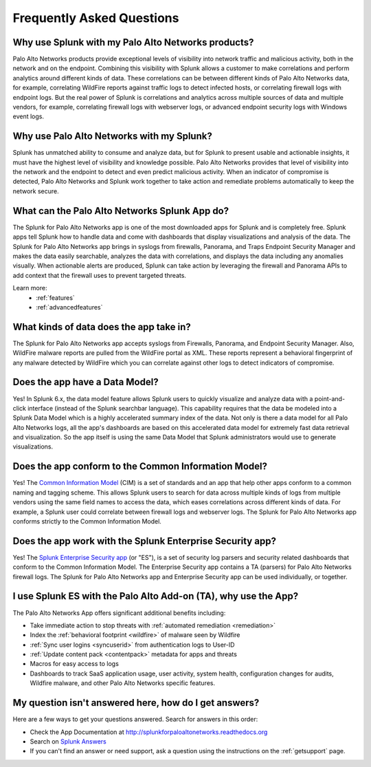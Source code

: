 Frequently Asked Questions
==========================

Why use Splunk with my Palo Alto Networks products?
---------------------------------------------------
Palo Alto Networks products provide exceptional levels of visibility into
network traffic and malicious activity, both in the network and on the
endpoint. Combining this visibility with Splunk allows a customer to make
correlations and perform analytics around different kinds of data. These
correlations can be between different kinds of Palo Alto Networks data, for
example, correlating WildFire reports against traffic logs to detect
infected hosts, or correlating firewall logs with endpoint logs. But the
real power of Splunk is correlations and analytics across multiple sources
of data and multiple vendors, for example, correlating firewall logs with
webserver logs, or advanced endpoint security logs with Windows event logs.

Why use Palo Alto Networks with my Splunk?
------------------------------------------
Splunk has unmatched ability to consume and analyze data, but for Splunk to
present usable and actionable insights, it must have the highest level of
visibility and knowledge possible. Palo Alto Networks provides that level
of visibility into the network and the endpoint to detect and even predict
malicious activity. When an indicator of compromise is detected, Palo Alto
Networks and Splunk work together to take action and remediate problems
automatically to keep the network secure.

What can the Palo Alto Networks Splunk App do?
----------------------------------------------
The Splunk for Palo Alto Networks app is one of the most downloaded
apps for Splunk and is completely free. Splunk apps tell Splunk how to
handle data and come with dashboards that display visualizations and
analysis of the data. The Splunk for Palo Alto Networks app brings in
syslogs from firewalls, Panorama, and Traps Endpoint Security Manager
and makes the data easily searchable, analyzes the data with correlations,
and displays the data including any anomalies visually. When actionable
alerts are produced, Splunk can take action by leveraging the firewall and
Panorama APIs to add context that the firewall uses to prevent targeted
threats.

Learn more:
  * :ref:`features`
  * :ref:`advancedfeatures`

What kinds of data does the app take in?
----------------------------------------
The Splunk for Palo Alto Networks app accepts syslogs from Firewalls,
Panorama, and Endpoint Security Manager. Also, WildFire malware reports
are pulled from the WildFire portal as XML.  These reports represent a
behavioral fingerprint of any malware detected by WildFire which you can
correlate against other logs to detect indicators of compromise.

Does the app have a Data Model?
-------------------------------
Yes! In Splunk 6.x, the data model feature allows Splunk
users to quickly visualize and analyze data with a point-and-click
interface (instead of the Splunk searchbar language). This capability
requires that the data be modeled into a Splunk Data Model which is a
highly accelerated summary index of the data. Not only is there a data model
for all Palo Alto Networks logs, all the app's dashboards are based on this
accelerated data model for extremely fast data retrieval and visualization.
So the app itself is using the same Data Model that Splunk administrators
would use to generate visualizations.

Does the app conform to the Common Information Model?
-----------------------------------------------------
Yes! The `Common Information Model`_ (CIM) is a set of standards and an app
that help other apps conform to a common naming and tagging scheme. This
allows Splunk users to search for data across multiple kinds of logs from
multiple vendors using the same field names to access the data, which eases
correlations across different kinds of data. For example, a Splunk user
could correlate between firewall logs and webserver logs. The Splunk for
Palo Alto Networks app conforms strictly to the Common Information Model.

.. _Common Information Model: http://docs.splunk.com/Documentation/CIM/latest/User/Overview

Does the app work with the Splunk Enterprise Security app?
----------------------------------------------------------
Yes! The `Splunk Enterprise Security app`_ (or "ES"), is a set of security
log parsers and security related dashboards that conform to the Common
Information Model. The Enterprise Security app contains a TA (parsers) for
Palo Alto Networks firewall logs. The Splunk for Palo Alto Networks app and
Enterprise Security app can be used individually, or together.

.. _Splunk Enterprise Security app: http://www.splunk.com/en_us/products/premium-solutions/splunk-enterprise-security.html

I use Splunk ES with the Palo Alto Add-on (TA), why use the App?
----------------------------------------------------------------

The Palo Alto Networks App offers significant additional benefits including:

* Take immediate action to stop threats with :ref:`automated remediation <remediation>`
* Index the :ref:`behavioral footprint <wildfire>` of malware seen by Wildfire
* :ref:`Sync user logins <syncuserid>` from authentication logs to User-ID
* :ref:`Update content pack <contentpack>` metadata for apps and threats
* Macros for easy access to logs
* Dashboards to track SaaS application usage, user activity, system health,
  configuration changes for audits, Wildfire malware, and other Palo Alto
  Networks specific features.

My question isn't answered here, how do I get answers?
------------------------------------------------------
Here are a few ways to get your questions answered. Search for answers in this order:

* Check the App Documentation at http://splunkforpaloaltonetworks.readthedocs.org
* Search on `Splunk Answers`_
* If you can't find an answer or need support, ask a question using the
  instructions on the :ref:`getsupport` page.

.. _Splunk Answers: http://answers.splunk.com/app/questions/491.html
